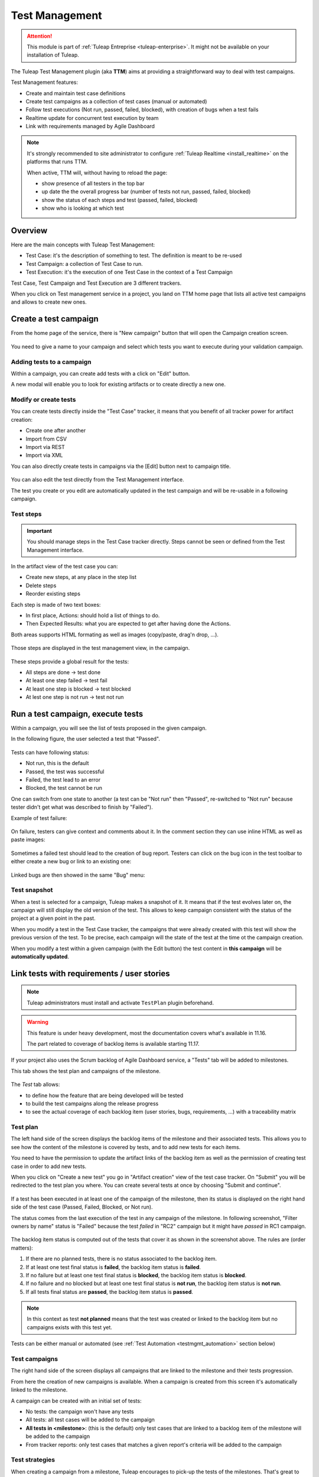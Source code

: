 .. _testmgmt:

Test Management
===============

.. attention::

  This module is part of :ref:`Tuleap Entreprise <tuleap-enterprise>`. It might
  not be available on your installation of Tuleap.

The Tuleap Test Management plugin (aka **TTM**) aims at providing a straightforward way to deal with
test campaigns.

Test Management features:

* Create and maintain test case definitions
* Create test campaigns as a collection of test cases (manual or automated)
* Follow test executions (Not run, passed, failed, blocked), with creation of bugs when a test fails
* Realtime update for concurrent test execution by team
* Link with requirements managed by Agile Dashboard

.. note::

    It's strongly recommended to site administrator to configure :ref:`Tuleap Realtime <install_realtime>` on the platforms that runs TTM.

    When active, TTM will, without having to reload the page:

    - show presence of all testers in the top bar
    - up date the the overall progress bar (number of tests not run, passed, failed, blocked)
    - show the status of each steps and test (passed, failed, blocked)
    - show who is looking at which test

Overview
--------

Here are the main concepts with Tuleap Test Management:

* Test Case: it's the description of something to test. The definition is meant to be re-used
* Test Campaign: a collection of Test Case to run.
* Test Execution: it's the execution of one Test Case in the context of a Test Campaign

Test Case, Test Campaign and Test Execution are 3 different trackers.

When you click on Test management service in a project, you land on TTM home page that lists all active test campaigns
and allows to create new ones.

.. figure:: ../images/screenshots/testmanagement/home.png
   :align: center
   :alt: Test management home page
   :name: Test management home page

Create a test campaign
----------------------

From the home page of the service, there is "New campaign" button that will open
the Campaign creation screen.

.. figure:: ../images/screenshots/testmanagement/create-1.png
   :align: center
   :alt: Test Management test creation
   :name: Test Management test creation

You need to give a name to your campaign and select which tests you want to execute
during your validation campaign.

Adding tests to a campaign
~~~~~~~~~~~~~~~~~~~~~~~~~~

Within a campaign, you can create add tests with a click on "Edit" button.

A new modal will enable you to look for existing artifacts or to create directly a new one.

.. figure:: ../images/screenshots/testmanagement/link-new-tests.png
   :align: center
   :alt: Add tests to existing campaign
   :name: Add tests to existing campaign

Modify or create tests
~~~~~~~~~~~~~~~~~~~~~~

You can create tests directly inside the "Test Case" tracker, it means that you
benefit of all tracker power for artifact creation:

* Create one after another
* Import from CSV
* Import via REST
* Import via XML

You can also directly create tests in campaigns via the [Edit] button next to campaign title.

.. figure:: ../images/screenshots/testmanagement/edit.png
   :align: center
   :alt: Test Management test edition
   :name: Test Management test edition

You can also edit the test directly from the Test Management interface.

The test you create or you edit are automatically updated in the test campaign
and will be re-usable in a following campaign.

Test steps
~~~~~~~~~~

.. important::

    You should manage steps in the Test Case tracker directly. Steps cannot be seen or defined from the Test Management
    interface.

In the artifact view of the test case you can:

- Create new steps, at any place in the step list
- Delete steps
- Reorder existing steps

Each step is made of two text boxes:

- In first place, Actions: should hold a list of things to do.
- Then Expected Results: what you are expected to get after having done the Actions.

Both areas supports HTML formating as well as images (copy/paste, drag'n drop, ...).

.. figure:: ../images/screenshots/testmanagement/steps_edit.png
   :align: center
   :alt: Test Management test step edit in artifact
   :name: Test Management test step edit in artifact

Those steps are displayed in the test management view, in the campaign.

.. figure:: ../images/screenshots/testmanagement/steps.png
   :align: center
   :alt: Test Management test step
   :name: Test Management test step

These steps provide a global result for the tests:

* All steps are done -> test done
* At least one step failed -> test fail
* At least one step is blocked -> test blocked
* At lest one step is not run -> test not run

Run a test campaign, execute tests
----------------------------------

Within a campaign, you will see the list of tests proposed in the given campaign.

In the following figure, the user selected a test that "Passed".

.. figure:: ../images/screenshots/testmanagement/exec.png
   :align: center
   :alt: Test Management test list
   :name: Test Management test list

Tests can have following status:

* Not run, this is the default
* Passed, the test was successful
* Failed, the test lead to an error
* Blocked, the test cannot be run

One can switch from one state to another (a test can be "Not run" then "Passed",
re-switched to "Not run" because tester didn't get what was described to finish by "Failed").

Example of test failure:

.. figure:: ../images/screenshots/testmanagement/fail.png
   :align: center
   :alt: Test Management test fail
   :name: Test Management test fail

On failure, testers can give context and comments about it. In the comment section they can use inline HTML as well as
paste images:

.. figure:: ../images/screenshots/testmanagement/fail_desc.png
   :align: center
   :alt: Pasted image in a failed test
   :name: Pasted image in a failed test

Sometimes a failed test should lead to the creation of bug report. Testers can click on the bug icon in the test toolbar
to either create a new bug or link to an existing one:

.. figure:: ../images/screenshots/testmanagement/fail_createbug.png
   :align: center
   :alt: Create a bug out of a failed test
   :name: Create a bug out of a failed test

Linked bugs are then showed in the same "Bug" menu:

.. figure:: ../images/screenshots/testmanagement/fail_linkedbug.png
   :align: center
   :alt: See bugs linked to failed tests
   :name: See bugs linked to failed tests

Test snapshot
~~~~~~~~~~~~~

When a test is selected for a campaign, Tuleap makes a snapshot of it. It means that if the test evolves later on, the
campaign will still display the old version of the test. This allows to keep campaign consistent with the status of the
project at a given point in the past.

When you modify a test in the Test Case tracker, the campaigns that were already created with this test will show the
previous version of the test. To be precise, each campaign will the state of the test at the time ot the campaign creation.

When you modify a test within a given campaign (with the Edit button) the test content in **this campaign** will be **automatically updated**.

.. _testmgmt_link_tests_requirements:

Link tests with requirements / user stories
-------------------------------------------

.. note::

    Tuleap administrators must install and activate ``TestPlan`` plugin beforehand.

.. warning::

    This feature is under heavy development, most the documentation covers what's available in 11.16.

    The part related to coverage of backlog items is available starting 11.17.

If your project also uses the Scrum backlog of Agile Dashboard service, a "Tests" tab will be added to milestones.

This tab shows the test plan and campaigns of the milestone.

.. figure:: ../images/screenshots/testmanagement/testplan.png
   :align: center
   :alt: Test plan over a release
   :name: Test plan over a release

The *Test* tab allows:

- to define how the feature that are being developed will be tested
- to build the test campaigns along the release progress
- to see the actual coverage of each backlog item (user stories, bugs, requirements, ...) with a traceability matrix

Test plan
~~~~~~~~~

The left hand side of the screen displays the backlog items of the milestone and their associated tests. This allows you to see how the
content of the milestone is covered by tests, and to add new tests for each items.

You need to have the permission to update the artifact links of the backlog item as well as the permission of creating test case in order to add new tests.

When you click on "Create a new test" you go in "Artifact creation" view of the test case tracker. On "Submit" you will be redirected to the
test plan you where. You can create several tests at once by choosing "Submit and continue".

.. figure:: ../images/screenshots/testmanagement/testplan-newtest.png
   :align: center
   :alt: Create a new test case
   :name: Create a new test case

If a test has been executed in at least one of the campaign of the milestone, then its status is displayed on the right hand side of the test case (Passed, Failed, Blocked, or Not run).

The status comes from the last execution of the test in any campaign of the milestone. In following screenshot, "Filter owners by name" status is "Failed" because the test *failed*
in "RC2" campaign but it might have *passed* in RC1 campaign.

.. figure:: ../images/screenshots/testmanagement/testplan-details.png
   :align: center
   :alt: Status of tests that cover a user story
   :name: Status of tests that cover a user story

The backlog item status is computed out of the tests that cover it as shown in the screenshot above. The rules are (order matters):

#. If there are no planned tests, there is no status associated to the backlog item.
#. If at least one test final status is **failed**, the backlog item status is **failed**.
#. If no failure but at least one test final status is **blocked**, the backlog item status is **blocked**.
#. If no failure and no blocked but at least one test final status is **not run**, the backlog item status is **not run**.
#. If all tests final status are **passed**, the backlog item status is **passed**.

.. note::

    In this context as test **not planned** means that the test was created or linked to the backlog item but no campaigns
    exists with this test yet.

Tests can be either manual or automated (see :ref:`Test Automation <testmgmt_automation>` section below)

Test campaigns
~~~~~~~~~~~~~~

The right hand side of the screen displays all campaigns that are linked to the milestone and their tests progression.

From here the creation of new campaigns is available. When a campaign is created from this screen it's automatically linked to the milestone.

A campaign can be created with an initial set of tests:

* No tests: the campaign won't have any tests
* All tests: all test cases will be added to the campaign
* **All tests in <milestone>**: (this is the default) only test cases that are linked to a backlog item of the milestone will be added to the campaign
* From tracker reports: only test cases that matches a given report's criteria will be added to the campaign

Test strategies
~~~~~~~~~~~~~~~

When creating a campaign from a milestone, Tuleap encourages to pick-up the tests of the milestones. That's great to ensure
that the feature you built works as expected.

However you might also need to guaranty some kind of non regression on feature previously delivered. How to do it?

By default, you can create two non regression test suites. Each test case has a "Test Suite" field with 2 possible values:
*Simple* and *Full*. A test can be in either test suites, both or none.

Once you have made some tests available in one
of those test suites, you will be able to create a non regression campaign in your release with either *Test Suite Complete* or
*Test Suite Light* as shown below:

.. figure:: ../images/screenshots/testmanagement/testplan-nonreg-create.png
   :align: center
   :alt: Create a non regression test suite
   :name: Create a non regression test suite

The Tuleap best practice for tests is to have at least 2 campaigns per milestones:

- the campaign that validates the **new** features,
- the campaign that ensures the **non regression**.

.. figure:: ../images/screenshots/testmanagement/testplan-nonreg.png
   :align: center
   :alt: Features validated with multiple campaigns
   :name: Features validated with multiple campaigns

This way of working also encourages continuous testing as you can create tests and campaigns at any time during your release
progress. You could decide to have weekly test campaigns or having test campaigns as soon as a feature development is
completed for instance.

Behind the scenes, you can customize at will how those predefined campaigns are made, the one thing you need is to have
a test case tracker report that filters the test you want to include. By default, it's made with a "Test suite" field with
*Simple* and *Full* values but you can define your own field and have whatever values make sense to you.

.. _testmgmt_automation:

Test automation
---------------

.. note::

   As of Tuleap 11.15 the REST API is able to process junit files directly making the ``ttm`` CLI tool deprecated. This documentation
   makes use of the Jq_ tool to format JSON payload but you obviously can run your own solution to format it.

.. _jq: https://stedolan.github.io/jq

TTM is able to consolidate automated test results inside its campaign. This way you can have a mixed campaign with both
manual and automated tests. The key principles are:

* TTM relies on an external tool like Jenkins to execute tests. Any CI tool can be used.
* Test automation itself is not TTM business, you can use whatever tool you want (robot framework, cypress, selenium, etc) as long as it produces a junit XML output with results.
* Automated tests are stored in a SCM (git or subversion)
* The link between TTM and test results is done by associating TTM Test Definitions and Junit Test Suite
* One Test Definition can be linked to one Test Suite at max
* One Test Suite can be linked to one Test Definition at max

In the next sections we will describe how to setup TTM with Jenkins.

This assumes a couple of things:

* The server where Tuleap is installed is located at ``https://tuleap.example.com``
* The project where TTM is enabled is called 'test-automation-demo' (its shortname)

Users and credentials
~~~~~~~~~~~~~~~~~~~~~

First you need to create a new Tuleap user that will be used by Jenkins to report test results. This user must be configured
Tuleap side with the appropriate permissions to update "Test Executions" and read "Test Definitions". We recommend using
a dedicated user with limited permissions to reduce risks of credentials leaking.

At Jenkins side, you need to register this Tuleap user in the "Credentials" section. Create a new entry for "username and
password" and give it a descriptive id like ``jenkins-tuleap-bot``.

Configure TTM
~~~~~~~~~~~~~

The "Test Definitions" tracker must have one string or text field with name ``automated_tests``. We recommend to add it
close to "Description". You can set whatever label you want, only the name is meaningful.

.. note::

  Starting from Tuleap 9.19 the ``automated_tests`` field is part of the default Test Management tracker templates.

Associate automated tests results and test definitions
~~~~~~~~~~~~~~~~~~~~~~~~~~~~~~~~~~~~~~~~~~~~~~~~~~~~~~

You need to associate ``testsuite`` from your junit test results and Test Definitions artifacts.

At this point you've got everything you need to report test results. You can test it by yourself by creating a new test
campaign "Test automated" with the selected test definitions and call the API by hand:

.. sourcecode:: bash

    $> make tests
    $> ( for i in *.xml ; do cat $i ; echo 'JQ-SEPARATOR-JQ' ; done ) | \
    jq -aRs 'rtrimstr("\n") | rtrimstr("JQ-SEPARATOR-JQ") | split("JQ-SEPARATOR-JQ") | {automated_tests_results: {build_url: "https://jenkins.example.com", junit_contents: .}} | \
    curl -X PATCH --data-binary @- --header 'Content-type: application/json' --header 'X-Auth-AccessKey: tlp-k1-29.a3ba...' https://tuleap.example.com/api/testmanagement_campaigns/<YourCampaignId> '

Then check the status of your campaign in Test Management.

Configure Jenkins job
~~~~~~~~~~~~~~~~~~~~~

First of all you will need an Access Key to access Tuleap API. Generate one for your user and then create a new credential in Jenkins selecting "Secret text" as "Kind" and giving it an ID or
copying the one generated by Jenkins. For this example we'll consider that you chose ``tuleap-access-token`` as the ID.

Create a new Jenkins job "Pipeline" and point it to your SCM repository (you might want to use ``jenkins-tuleap-bot``
credentials to access the repo). You should also allow it to be triggered remotely. Check the "Trigger builds remotely" checkbox in the "Build Triggers" section and provide a secret Authentication token.

Here is an example Jenkinsfile using Jq and calling the API:

.. sourcecode:: groovy

   pipeline {
      agent any
      parameters {
         string(name: 'campaign', defaultValue: '', description: 'ID of the campaign')
      }
      stages {
         stage('Reporting') {
            steps {
               echo 'Report to Tuleap'
               withCredentials([string(credentialsId:'tuleap-access-token', variable: 'ACCESS_TOKEN')]) {
                  sh """
                     ( for i in *.xml ; do cat \$i ; echo 'JQ-SEPARATOR-JQ' ; done ) | jq -aRs --arg BUILD_URL ${env.BUILD_URL} 'rtrimstr(\"\n\") | rtrimstr(\"JQ-SEPARATOR-JQ\") | split(\"JQ-SEPARATOR-JQ\") | {automated_tests_results: {build_url: \$BUILD_URL, junit_contents: .}}' | curl -X PATCH --data-binary @- --header 'Content-type: application/json' --header 'X-Auth-AccessKey: $ACCESS_TOKEN' https://tuleap-web.tuleap-aio-dev.docker/api/testmanagement_campaigns/${params.campaign}
                  """
               }
            }
         }
      }
   }


Launch automated tests from the Test Management campaign
~~~~~~~~~~~~~~~~~~~~~~~~~~~~~~~~~~~~~~~~~~~~~~~~~~~~~~~~

Edit your Campaign in Test Management and fill in the Jenkins job URL for the job you have just configured. Also fill
in the Authentication token defined in the step before.

.. figure:: ../images/screenshots/testmanagement/automated-tests-campaign-configure.png
   :align: center
   :alt: Configure the Test campaign and enter the Jenkins job URL and token
   :name: Configure the Test campaign and setup the Jenkins job URL and token

Once the campaign is configured, a button will appear in the Campaign details next to the Edit button: "Launch automated tests"
The button lets you trigger the Jenkins job which will run the automated tests and set the corresponding Test executions to "Passed"!

.. figure:: ../images/screenshots/testmanagement/automated-tests-launch.png
   :align: center
   :alt: Launch the Jenkins job from the Test campaign
   :name: Launch the Jenkins job from the Test campaign

Configuration of TTM
--------------------

This section is for project administrators that want to customize / adapt TTM to better fit their usage.

Steps are missing in Test Case
~~~~~~~~~~~~~~~~~~~~~~~~~~~~~~

Steps are parts of all templates but if you are using TTM since a long time you might not have them in you tracker yet.

This section covers how to activate steps in TTM when they are not present.

There are two new fields to add in your testmanagement trackers to be able to defined your steps:

* Field ``step definition`` into Test definition tracker
* Field ``step execution`` into Test execution tracker.

If one of this field is missing, steps cannot be run. In addition, these fields can only be added in the Test definition tracker
and Test exec tracker defined in your testmanagement configuration.

To have working steps, these 2 fields must have a specific shortname:

* Field ``step definition`` must have the shortname ``steps``
* Field ``step execution`` must have the shortname ``steps_results``
